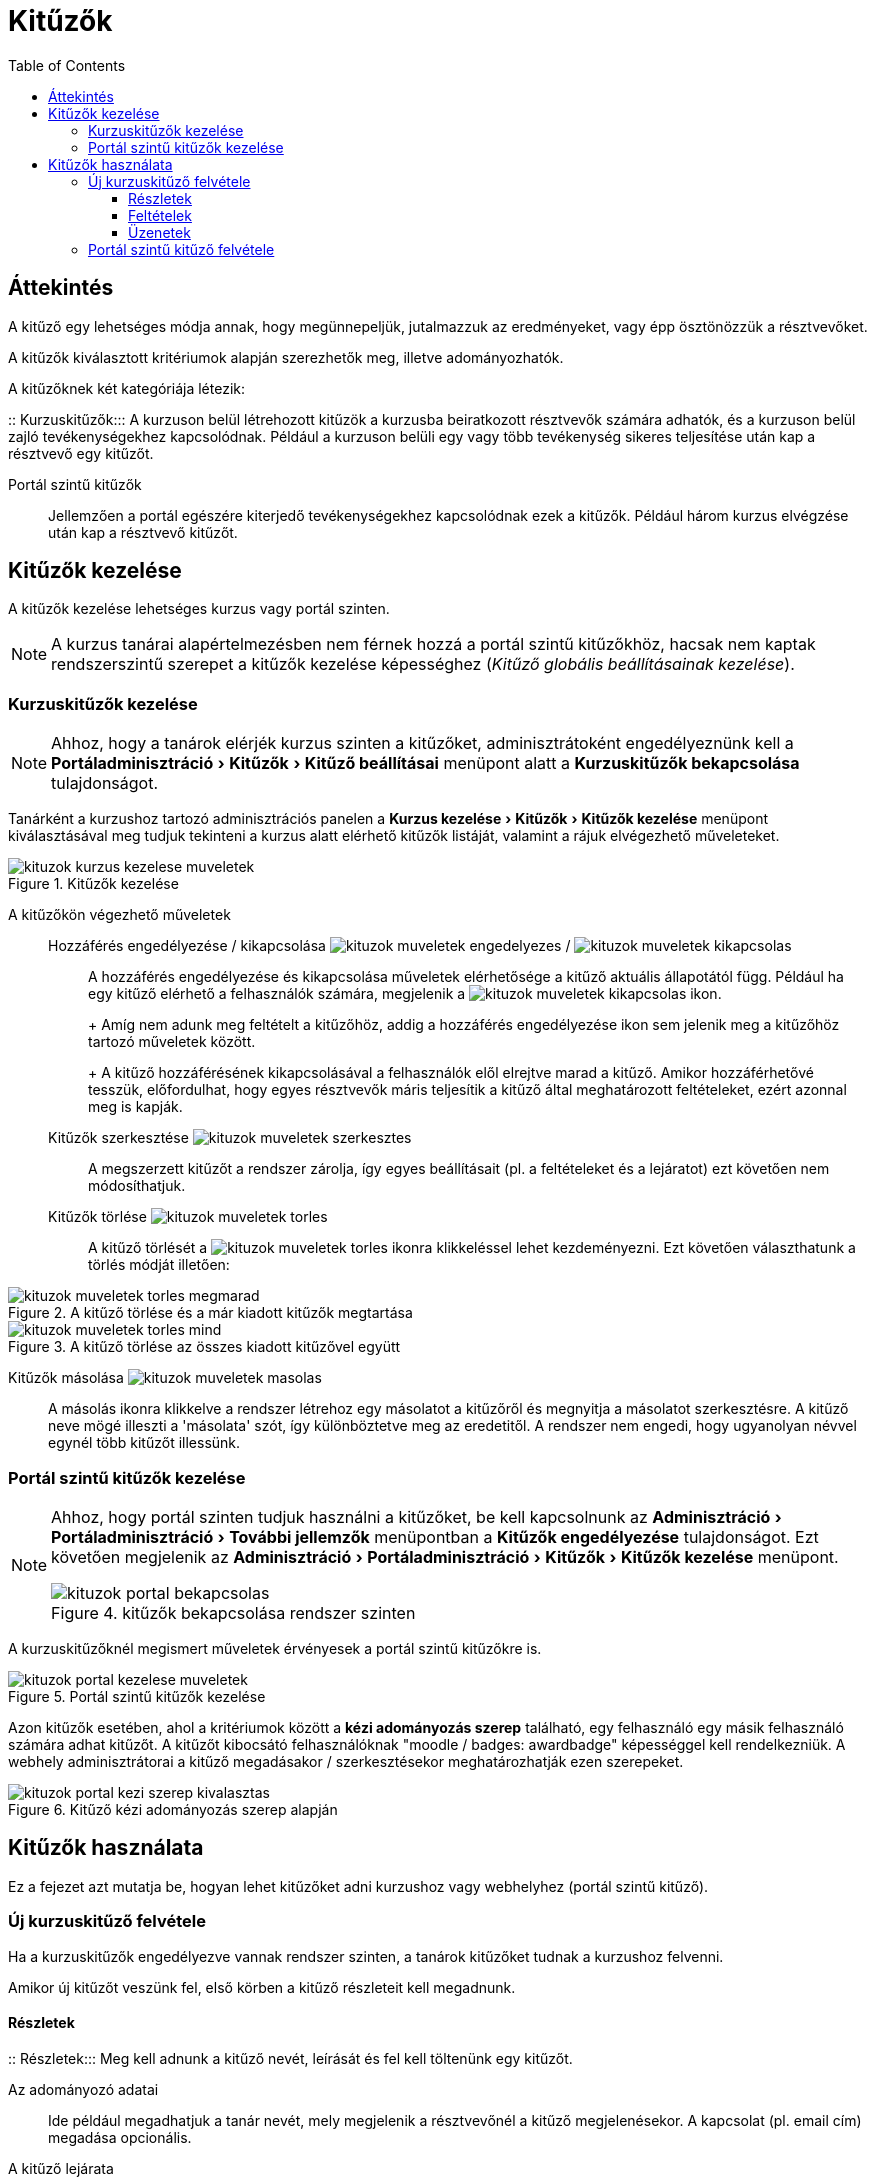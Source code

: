 :icons: font
:experimental: enable
:toc: right
:toclevels: 3

= Kitűzők

== Áttekintés

A kitűző egy lehetséges módja annak, hogy megünnepeljük, jutalmazzuk az eredményeket, vagy épp ösztönözzük a résztvevőket.

A kitűzők kiválasztott kritériumok alapján szerezhetők meg, illetve adományozhatók.

A kitűzőknek két kategóriája létezik:

::
Kurzuskitűzők::: A kurzuson belül létrehozott kitűzök a kurzusba beiratkozott résztvevők számára adhatók, és a kurzuson belül zajló tevékenységekhez kapcsolódnak. Például a kurzuson belüli egy vagy több tevékenység sikeres teljesítése után kap a résztvevő egy kitűzőt.

Portál szintű kitűzők::: Jellemzően a portál egészére kiterjedő tevékenységekhez kapcsolódnak ezek a kitűzők. Például három kurzus elvégzése után kap a résztvevő kitűzőt.

== Kitűzők kezelése

A kitűzők kezelése lehetséges kurzus vagy portál szinten.

NOTE: A kurzus tanárai alapértelmezésben nem férnek hozzá a portál szintű kitűzőkhöz, hacsak nem kaptak rendszerszintű szerepet a kitűzők kezelése képességhez (__Kitűző globális beállításainak kezelése__).


=== Kurzuskitűzők kezelése

NOTE: Ahhoz, hogy a tanárok elérjék kurzus szinten a kitűzőket, adminisztrátoként engedélyeznünk kell a menu:Portáladminisztráció[Kitűzők > Kitűző beállításai] menüpont alatt a *Kurzuskitűzők bekapcsolása* tulajdonságot.

Tanárként a kurzushoz tartozó adminisztrációs panelen a menu:Kurzus kezelése[Kitűzők > Kitűzők kezelése] menüpont kiválasztásával meg tudjuk tekinteni a kurzus alatt elérhető kitűzők listáját, valamint a rájuk elvégezhető műveleteket.

.Kitűzők kezelése
image::./pics/kituzok/kituzok-kurzus-kezelese-muveletek.png[align="center"]

A kitűzőkön végezhető műveletek::

Hozzáférés engedélyezése / kikapcsolása image:./pics/kituzok/kituzok-muveletek-engedelyezes.png[] / image:./pics/kituzok/kituzok-muveletek-kikapcsolas.png[]:::
A hozzáférés engedélyezése és kikapcsolása műveletek elérhetősége a kitűző aktuális állapotától függ. Például ha egy kitűző elérhető a felhasználók számára, megjelenik a image:./pics/kituzok/kituzok-muveletek-kikapcsolas.png[title="hozzáférés kikapcsolása"] ikon.
+
+
Amíg nem adunk meg feltételt a kitűzőhöz, addig a hozzáférés engedélyezése ikon sem jelenik meg a kitűzőhöz tartozó műveletek között.
+
+
A kitűző hozzáférésének kikapcsolásával a felhasználók elől elrejtve marad a kitűző. Amikor hozzáférhetővé tesszük, előfordulhat, hogy egyes résztvevők máris teljesítik a kitűző által meghatározott feltételeket, ezért azonnal meg is kapják.

Kitűzők szerkesztése image:./pics/kituzok/kituzok-muveletek-szerkesztes.png[]:::

A megszerzett kitűzőt a rendszer zárolja, így egyes beállításait (pl. a feltételeket és a lejáratot) ezt követően nem módosíthatjuk.

Kitűzők törlése image:./pics/kituzok/kituzok-muveletek-torles.png[]:::

A kitűző törlését a image:./pics/kituzok/kituzok-muveletek-torles.png[title="törlés"] ikonra klikkeléssel lehet kezdeményezni. Ezt követően választhatunk a törlés módját illetően:

.A kitűző törlése és a már kiadott kitűzők megtartása
image::./pics/kituzok/kituzok-muveletek-torles-megmarad.png[align="center"]

.A kitűző törlése az összes kiadott kitűzővel együtt
image::./pics/kituzok/kituzok-muveletek-torles-mind.png[]

Kitűzők másolása image:./pics/kituzok/kituzok-muveletek-masolas.png[align="center"]::::

A másolás ikonra klikkelve a rendszer létrehoz egy másolatot a kitűzőről és megnyitja a másolatot szerkesztésre. A kitűző neve mögé illeszti a 'másolata' szót, így különböztetve meg az eredetitől. A rendszer nem engedi, hogy ugyanolyan névvel egynél több kitűzőt illessünk.


=== Portál szintű kitűzők kezelése

[NOTE]
--
Ahhoz, hogy portál szinten tudjuk használni a kitűzőket, be kell kapcsolnunk az menu:Adminisztráció[Portáladminisztráció > További jellemzők] menüpontban a *Kitűzők engedélyezése* tulajdonságot.
Ezt követően megjelenik az menu:Adminisztráció[Portáladminisztráció > Kitűzők > Kitűzők kezelése] menüpont.

.kitűzők bekapcsolása rendszer szinten
image::./pics/kituzok/kituzok-portal-bekapcsolas.png[align="center"]
--

A kurzuskitűzőknél megismert műveletek érvényesek a portál szintű kitűzőkre is.

.Portál szintű kitűzők kezelése
image::./pics/kituzok/kituzok-portal-kezelese-muveletek.png[align="center"]

Azon kitűzők esetében, ahol a kritériumok között a *kézi adományozás szerep* található, egy felhasználó egy másik felhasználó számára adhat kitűzőt. A kitűzőt kibocsátó felhasználóknak "moodle / badges: awardbadge" képességgel kell rendelkezniük. A webhely adminisztrátorai a kitűző megadásakor / szerkesztésekor meghatározhatják ezen szerepeket.

.Kitűző kézi adományozás szerep alapján
image::./pics/kituzok/kituzok-portal-kezi-szerep-kivalasztas.png[align="center"]


== Kitűzők használata

Ez a fejezet azt mutatja be, hogyan lehet kitűzőket adni kurzushoz vagy webhelyhez (portál szintű kitűző).

=== Új kurzuskitűző felvétele

Ha a kurzuskitűzők engedélyezve vannak rendszer szinten, a tanárok kitűzőket tudnak a kurzushoz felvenni.

Amikor új kitűzőt veszünk fel, első körben a kitűző részleteit kell megadnunk.

==== Részletek

::
Részletek::: Meg kell adnunk a kitűző nevét, leírását és fel kell töltenünk egy kitűzőt.

Az adományozó adatai::: Ide például megadhatjuk a tanár nevét, mely megjelenik a résztvevőnél a kitűző megjelenésekor. A kapcsolat (pl. email cím) megadása opcionális.

A kitűző lejárata:::  A kitűző érvényességi idejét adhatjuk meg. Soha nem jár le, egy rögzített időpontban jár le, vagy a kiállítás napja a beállított értéknek megfelelő nap elteltével veszti el a kitűző érvényességét.
+
image:./pics/kituzok/kituzok-kurzus-reszletek.png[align="center"]


==== Feltételek

A részletek beállítása és elmentése után a kitűző megszerzésének feltételeit adhatjuk meg.

.Kitűző megszerzésének feltételei
image::./pics/kituzok/kituzok-kurzus-feltetel-hozzadasa.png[align="center"]


<<<


Az alábbi feltételek közül választhatunk:

::
Kitűző kézi adományozása szerep alapján:::

image:./pics/kituzok/kituzok-portal-kezi-szerep-kivalasztas.png[align="center"]

Kurzus teljesítése alapján:::

image:./pics/kituzok/kituzok-kurzus-feltetel-kurzusteljesites.png[align="center"]

Tevékenység végrehajtása:::

image:./pics/kituzok/kituzok-kurzus-feltetel-tevekenyseg.png[align="center"]


A feltételek megadása és elmentése után visszakerülünk a kitűzők kezelése oldalra, ahol engedélyeznünk kell a kitűzőnket, hogy a felhasználók meg tudják szerezni.

image:./pics/kituzok/kituzok-kurzus-hozzaferes-engedelyezese.png[align="center"]


<<<


==== Üzenetek

Amikor egy felhasználó kitűzőt szerez, értesítést kap ennek eseményéről a Moodle rendszeren belül.

image::./pics/kituzok/kituzok-kurzus-uzenetek.png[align="center"]


=== Portál szintű kitűző felvétele

Új portál szintű kitűző felvétele a rendszerbe hasonló a kurzusszintű kitűzőknél megismert folyamatokhoz. A feltételrendszerben van  különbség.

A kitűző kézi adományozása szerep alapján:: Ugyanaz, mint a kurzuskitűzőnél.


<<<


Több kurzus teljesítése::
--
Ki kell választanunk, mely kurzusoktól tesszük függővé a kitűző megszerzését, és azok milyen feltételekkel vegyenek részt a kiutalásban.

image::./pics/kituzok/kituzok-portal-feltetel-tobb-kurzus-beallitas.png[align="center"]
--
Profil befejezése::: Megadhatjuk, hogy a résztvevő mely profiltulajdonságainak kitöltése után kapjon kitűzőt.
